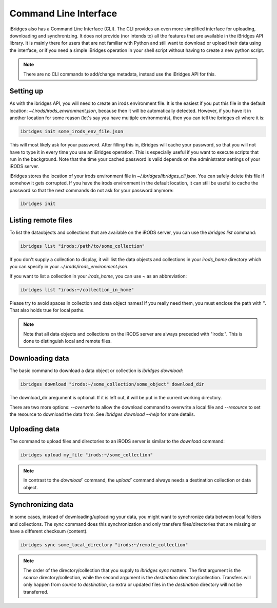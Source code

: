 Command Line Interface
======================

iBridges also has a Command Line Interface (CLI). The CLI provides an even more simplified
interface for uploading, downloading and synchronizing. It does not provide (nor intends to) all the features
that are available in the iBridges API library. It is mainly there for users that are not familiar with Python
and still want to download or upload their data using the interface, or if you need a simple iBridges operation
in your shell script without having to create a new python script.

.. note::

    There are no CLI commands to add/change metadata, instead use the iBridges API for this.


Setting up
----------

As with the ibridges API, you will need to create an irods environment file. It is the easiest if you put this file
in the default location: `~/.irods/irods_environment.json`, because then it will be automatically detected. However,
if you have it in another location for some reason (let's say you have multiple environments), then you can tell the
ibridges cli where it is:

.. code:: shell

    ibridges init some_irods_env_file.json

This will most likely ask for your password. After filling this in, iBridges will cache your password, so that
you will not have to type it in every time you use an iBridges operation. This is especially useful if you want
to execute scripts that run in the background. Note that the time your cached password is valid depends on the
administrator settings of your iRODS server.

iBridges stores the location of your irods environment file in `~/.ibridges/ibridges_cli.json`. You can safely delete
this file if somehow it gets corrupted. If you have the irods environment in the default location, it can still be
useful to cache the password so that the next commands do not ask for your password anymore:

.. code:: shell

    ibridges init


Listing remote files
--------------------

To list the dataobjects and collections that are available on the iRODS server, you can use the `ibridges list` command:

.. code:: shell

    ibridges list "irods:/path/to/some_collection"

If you don't supply a collection to display, it will list the data objects and collections in your `irods_home` directory which you can specify in your `~/.irods/irods_environment.json`.

If you want to list a collection in your `irods_home`, you can use `~` as an abbreviation:

.. code:: shell

    ibridges list "irods:~/collection_in_home"


Please try to avoid spaces in collection and data object names! If you really need them, you must enclose the path with `"`. That also holds true for local paths.


.. note::

    Note that all data objects and collections on the iRODS server are always preceded with "irods:". This is
    done to distinguish local and remote files.


Downloading data
----------------

The basic command to download a data object or collection is `ibridges download`:

.. code:: shell

    ibridges download "irods:~/some_collection/some_object" download_dir

The download_dir aregument is optional. If it is left out, it will be put in the current working directory.

There are two more options: `--overwrite` to allow the download command to overwrite a local file and
`--resource` to set the resource to download the data from. See `ibridges download --help` for more details.


Uploading data
--------------

The command to upload files and directories to an iRODS server is similar to the `download` command:

.. code:: shell

    ibridges upload my_file "irods:~/some_collection"

.. note::

    In contrast to the `download`` command, the `upload`` command always needs a 
    destination collection or data object.


Synchronizing data
------------------

In some cases, instead of downloading/uploading your data, you might want to synchronize data between local
folders and collections. The `sync` command does this synchronization and only transfers files/directories 
that are missing or have a different checksum (content). 

.. code:: shell

    ibridges sync some_local_directory "irods:~/remote_collection"


.. note::

    The order of the directory/collection that you supply to `ibridges sync` matters. The first argument is the `source`
    directory/collection, while the second argument is the `destination` directory/collection. Transfers will only happen
    from `source` to `destination`, so extra or updated files in the `destination` directory will not be transferred.
